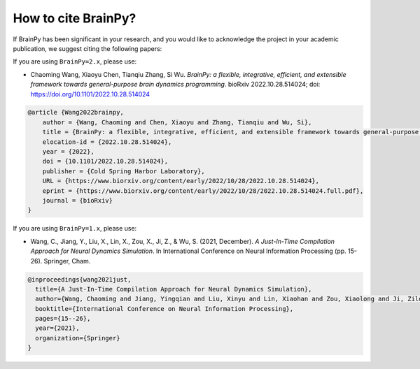 How to cite BrainPy?
====================

If BrainPy has been significant in your research, and you would like to acknowledge
the project in your academic publication, we suggest citing the following papers:


If you are using ``BrainPy=2.x``, please use:


- Chaoming Wang, Xiaoyu Chen, Tianqiu Zhang, Si Wu. *BrainPy: a flexible, integrative, efficient, and extensible framework towards general-purpose brain dynamics programming*. bioRxiv 2022.10.28.514024; doi: https://doi.org/10.1101/2022.10.28.514024

.. code-block::

    @article {Wang2022brainpy,
        author = {Wang, Chaoming and Chen, Xiaoyu and Zhang, Tianqiu and Wu, Si},
        title = {BrainPy: a flexible, integrative, efficient, and extensible framework towards general-purpose brain dynamics programming},
        elocation-id = {2022.10.28.514024},
        year = {2022},
        doi = {10.1101/2022.10.28.514024},
        publisher = {Cold Spring Harbor Laboratory},
        URL = {https://www.biorxiv.org/content/early/2022/10/28/2022.10.28.514024},
        eprint = {https://www.biorxiv.org/content/early/2022/10/28/2022.10.28.514024.full.pdf},
        journal = {bioRxiv}
    }



If you are using ``BrainPy=1.x``, please use:

- Wang, C., Jiang, Y., Liu, X., Lin, X., Zou, X., Ji, Z., & Wu, S. (2021, December). *A Just-In-Time Compilation Approach for Neural Dynamics Simulation*. In International Conference on Neural Information Processing (pp. 15-26). Springer, Cham.


.. code-block::

    @inproceedings{wang2021just,
      title={A Just-In-Time Compilation Approach for Neural Dynamics Simulation},
      author={Wang, Chaoming and Jiang, Yingqian and Liu, Xinyu and Lin, Xiaohan and Zou, Xiaolong and Ji, Zilong and Wu, Si},
      booktitle={International Conference on Neural Information Processing},
      pages={15--26},
      year={2021},
      organization={Springer}
    }
